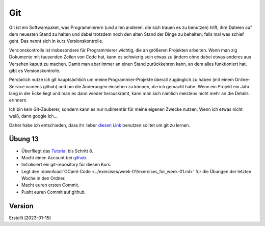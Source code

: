 ===
Git
===

Git ist ein Softwarepaket, was Programmierern (und allen anderen, die sich trauen es
zu benutzen) hilft, ihre Dateien auf dem neuesten Stand zu halten und dabei trotzdem
noch den alten Stand der Dinge zu behalten; falls mal was schief geht. Das nennt sich
in kurz Versionskontrolle.

Versionskontrolle ist insbesondere für Programmierer wichtig, die an größeren
Projekten arbeiten. Wenn man zig Dokumente mit tausenden Zeilen von Code hat, kann es
schwierig sein etwas zu ändern ohne dabei etwas anderes aus Versehen kaputt zu
machen. Damit man aber immer an einen Stand zurückkehren kann, an dem alles
funktioniert hat, gibt es Versionskontrolle.


Persönlich nutze ich git hauptsächlich um meine Programmier-Projekte überall
zugänglich zu haben (mit einem Online-Service namens github) und um die Änderungen
einsehen zu können, die ich gemacht habe. Wenn ein Projekt ein Jahr lang in der Ecke
liegt und man es dann wieder herauskramt, kann man sich nämlich meistens nicht mehr
an die Details erinnern.

Ich bin kein Git-Zauberer, sondern kann es nur rudimentär für meine eigenen Zwecke
nutzen. Wenn ich etwas nicht weiß, dann google ich...

Daher habe ich entschieden, dass ihr lieber `diesen Link
<https://lerneprogrammieren.de/git/>`_
benutzen solltet um git zu lernen.


Übung 13
========

* Überfliegt das `Tutorial <https://lerneprogrammieren.de/git/>`_ bis Schritt 8.

* Macht einen Account bei `github <https://github.com/join>`_.

* Initialisiert ein git-repository für diesen Kurs.

* Legt den :download:`OCaml-Code <../exercises/week-01/exercises_for_week-01.ml>` für
  die Übungen der letzten Woche in den Ordner.

* Macht euren ersten Commit.

* Pusht euren Commit auf github.




Version
=======

Erstellt [2023-01-15]
